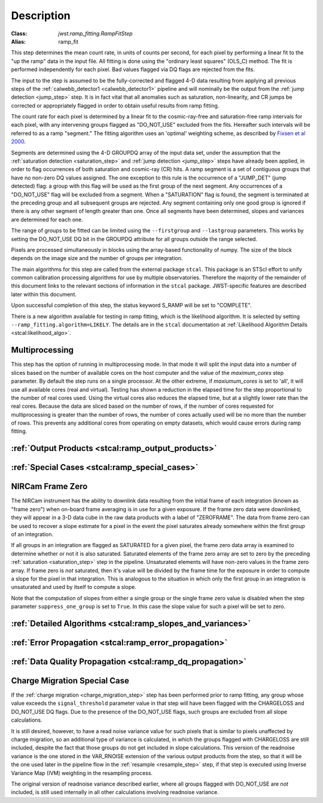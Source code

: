 Description
===========

:Class: `jwst.ramp_fitting.RampFitStep`
:Alias: ramp_fit

This step determines the mean count rate, in units of counts per second, for
each pixel by performing a linear fit to the "up the ramp" data in the input file.
All fitting is done using the "ordinary least squares" (OLS_C) method.
The fit is performed independently for each pixel. Bad values flagged via
DQ flags are rejected from the fits.

The input to the step is assumed to be the fully-corrected and flagged 4-D
data resulting from applying all previous steps of the
:ref:`calwebb_detector1 <calwebb_detector1>` pipeline and will nominally be
the output from the :ref:`jump detection <jump_step>` step. It is in fact
vital that all anomalies such as saturation, non-linearity, and CR jumps
be corrected or appropriately flagged in order to obtain useful results
from ramp fitting.

The count rate for each pixel is determined by a linear fit to the
cosmic-ray-free and saturation-free ramp intervals for each pixel, with any
intervening groups flagged as "DO_NOT_USE" excluded from the fits. Hereafter
such intervals will be referred to as a ramp "segment." The fitting algorithm uses an 
'optimal' weighting scheme, as described by
`Fixsen et al 2000 <https://ui.adsabs.harvard.edu/abs/2000PASP..112.1350F/abstract>`_.

Segments are determined using the 4-D GROUPDQ array of the input data set,
under the assumption that the :ref:`saturation detection <saturation_step>`
and :ref:`jump detection <jump_step>` steps have already been applied, in order
to flag occurrences of both saturation and cosmic-ray (CR) hits.
A ramp segment is a set of contiguous groups that have no non-zero DQ values
assigned. The one exception to this rule is the occurrence of a "JUMP_DET"
(jump detected) flag: a group with this flag will be used as the first group of
the next segment. Any occurrences of a "DO_NOT_USE" flag will be excluded from a
segment. When a "SATURATION" flag is found, the segment is terminated at the
preceding group and all subsequent groups are rejected.
Any segment containing only one good group is ignored if there is any other
segment of length greater than one.
Once all segments have been determined, slopes and variances are determined for
each one.

The range of groups to be fitted can be limited using the ``--firstgroup`` and
``--lastgroup`` parameters.  This works by setting the DO_NOT_USE DQ bit in the GROUPDQ
attribute for all groups outside the range selected.

Pixels are processed simultaneously in blocks using the array-based functionality of numpy.
The size of the block depends on the image size and the number of groups per
integration.

The main algorithms for this step are called from the external package ``stcal``.
This package is an STScI effort to unify common calibration processing algorithms
for use by multiple observatories.
Therefore the majority of the remainder of this document links to the relevant
sections of information in the ``stcal`` package.
JWST-specific features are described later within this document.

Upon successful completion of this step, the status keyword S_RAMP will be set
to "COMPLETE".

There is a new algorithm available for testing in ramp fitting, which is the
likelihood algorithm.  It is selected by setting ``--ramp_fitting.algorithm=LIKELY``.
The details are in the ``stcal`` documentation at
:ref:`Likelihood Algorithm Details <stcal:likelihood_algo>`.

Multiprocessing
---------------
This step has the option of running in multiprocessing mode. In that mode it will
split the input data into a number of slices based on the number of available
cores on the host computer and the value of the `maximum_cores` step parameter. By
default the step runs on a single processor. At the other extreme, if `maxiumum_cores` is
set to 'all', it will use all available cores (real and virtual). Testing has shown
a reduction in the elapsed time for the step proportional to the number of real
cores used. Using the virtual cores also reduces the elapsed time, but at a slightly
lower rate than the real cores.
Because the data are sliced based on the number
of rows, if the number of cores requested for multiprocessing is greater than
the number of rows, the number of cores actually used will be no more than the
number of rows.  This prevents any additional cores from operating on empty
datasets, which would cause errors during ramp fitting.

:ref:`Output Products <stcal:ramp_output_products>`
---------------------------------------------------

:ref:`Special Cases <stcal:ramp_special_cases>`
-----------------------------------------------

NIRCam Frame Zero
-----------------
The NIRCam instrument has the ability to downlink data resulting from the initial
frame of each integration (known as "frame zero") when on-board frame averaging is
in use for a given exposure. If the frame zero data were downlinked, they will appear
in a 3-D data cube in the raw data products with a label of "ZEROFRAME".
The data from frame zero can be used to recover a slope estimate for a pixel in the
event the pixel saturates already somewhere within the first *group* of an integration.

If all groups in an integration are flagged as SATURATED for a given pixel, the frame
zero data array is examined to determine whether or not it is also saturated. Saturated elements of
the frame zero array are set to zero by the preceding :ref:`saturation <saturation_step>`
step in the pipeline. Unsaturated elements will have non-zero values in the
frame zero array. If frame zero is *not* saturated, then it's value will be
divided by the frame time for the exposure in order to compute a slope for the pixel
in that integration. This is analogous to the situation in which only the first group
in an integration is unsaturated and used by itself to compute a slope.

Note that the computation of slopes from either a single group or the single frame
zero value is disabled when the step parameter ``suppress_one_group`` is set to ``True``.
In this case the slope value for such a pixel will be set to zero.

:ref:`Detailed Algorithms <stcal:ramp_slopes_and_variances>`
------------------------------------------------------------

:ref:`Error Propagation <stcal:ramp_error_propagation>`
-------------------------------------------------------

:ref:`Data Quality Propagation <stcal:ramp_dq_propagation>`
-----------------------------------------------------------

.. _ramp_charge_migration:

Charge Migration Special Case
-----------------------------
If the :ref:`charge migration <charge_migration_step>`
step has been performed prior to ramp fitting, any group whose value exceeds the
``signal_threshold`` parameter value in that step will have been flagged with the
CHARGELOSS and DO_NOT_USE DQ flags. Due to the presence of the DO_NOT_USE flags,
such groups are excluded from all slope calculations.

It is still desired, however, to have a read noise variance value for such pixels
that is similar to pixels unaffected by charge migration, so an additional type of
variance is calculated, in which the groups flagged with CHARGELOSS are still included,
despite the fact that those groups do not get included in slope calculations.
This version of the readnoise variance is the one stored in the VAR_RNOISE extension
of the various output products from the step, so that it will be the one used later
in the pipeline flow in the :ref:`resample <resample_step>` step, if that step is
executed using Inverse Variance Map (IVM) weighting in the resampling process.

The original version of readnoise variance described earlier, where all groups flagged
with DO_NOT_USE are *not* included, is still used internally
in all other calculations involving readnoise variance.
